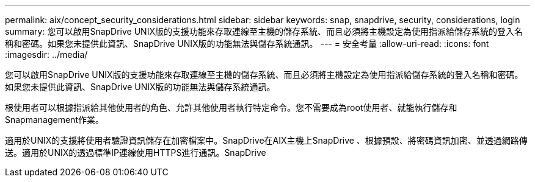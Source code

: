 ---
permalink: aix/concept_security_considerations.html 
sidebar: sidebar 
keywords: snap, snapdrive, security, considerations, login 
summary: 您可以啟用SnapDrive UNIX版的支援功能來存取連線至主機的儲存系統、而且必須將主機設定為使用指派給儲存系統的登入名稱和密碼。如果您未提供此資訊、SnapDrive UNIX版的功能無法與儲存系統通訊。 
---
= 安全考量
:allow-uri-read: 
:icons: font
:imagesdir: ../media/


[role="lead"]
您可以啟用SnapDrive UNIX版的支援功能來存取連線至主機的儲存系統、而且必須將主機設定為使用指派給儲存系統的登入名稱和密碼。如果您未提供此資訊、SnapDrive UNIX版的功能無法與儲存系統通訊。

根使用者可以根據指派給其他使用者的角色、允許其他使用者執行特定命令。您不需要成為root使用者、就能執行儲存和Snapmanagement作業。

適用於UNIX的支援將使用者驗證資訊儲存在加密檔案中。SnapDrive在AIX主機上SnapDrive 、根據預設、將密碼資訊加密、並透過網路傳送。適用於UNIX的透過標準IP連線使用HTTPS進行通訊。SnapDrive
